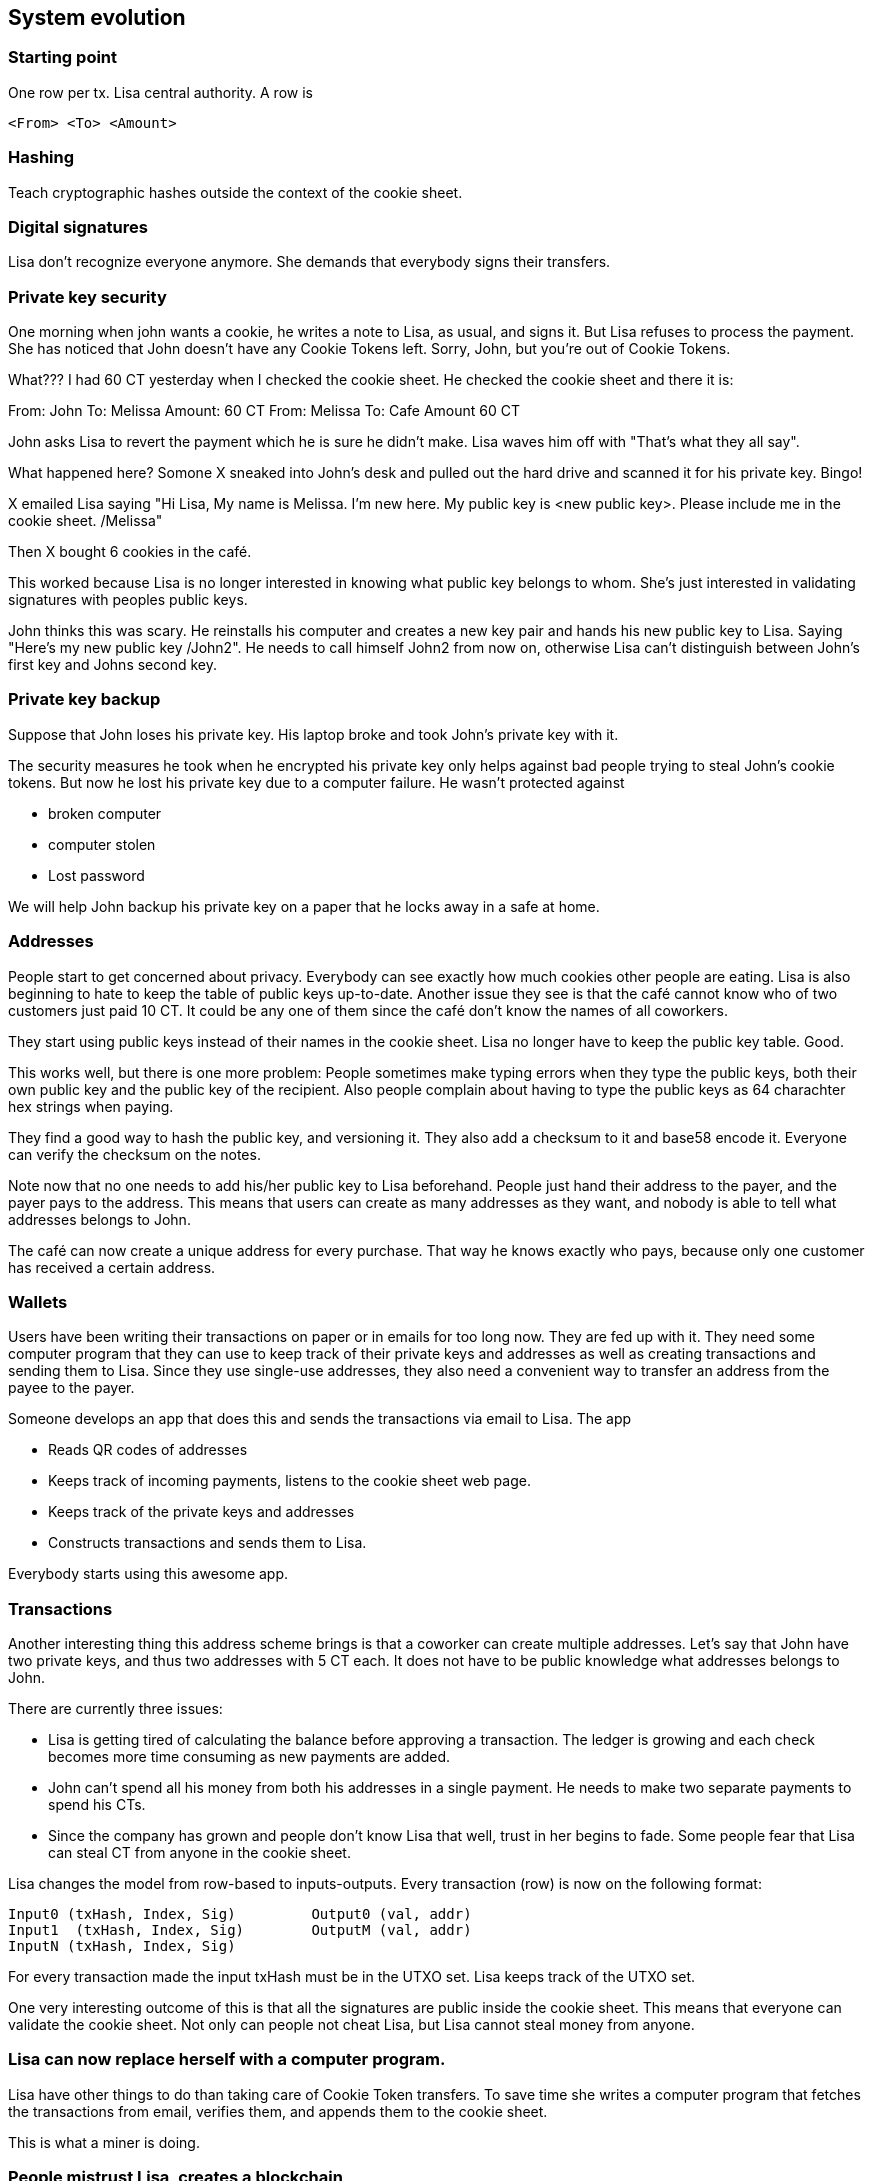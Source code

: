 == System evolution

=== Starting point

One row per tx. Lisa central authority. A row is

 <From> <To> <Amount>

=== Hashing

Teach cryptographic hashes outside the context of the cookie sheet.

=== Digital signatures

Lisa don't recognize everyone anymore. She demands that everybody
signs their transfers.

=== Private key security

One morning when john wants a cookie, he writes a note to Lisa, as
usual, and signs it. But Lisa refuses to process the payment. She has
noticed that John doesn't have any Cookie Tokens left. Sorry, John,
but you're out of Cookie Tokens.

What??? I had 60 CT yesterday when I checked the cookie sheet. He
checked the cookie sheet and there it is:

From: John To: Melissa Amount: 60 CT
From: Melissa To: Cafe Amount 60 CT

John asks Lisa to revert the payment which he is sure he didn't
make. Lisa waves him off with "That's what they all say".

What happened here? Somone X sneaked into John's desk and pulled out
the hard drive and scanned it for his private key. Bingo!

X emailed Lisa saying "Hi Lisa, My name is Melissa. I'm new here. My
public key is <new public key>. Please include me in the cookie
sheet. /Melissa"

Then X bought 6 cookies in the café.

This worked because Lisa is no longer interested in knowing what
public key belongs to whom. She's just interested in validating
signatures with peoples public keys.

John thinks this was scary. He reinstalls his computer and creates a
new key pair and hands his new public key to Lisa. Saying "Here's my
new public key /John2". He needs to call himself John2 from now on,
otherwise Lisa can't distinguish between John's first key and Johns
second key.

=== Private key backup

Suppose that John loses his private key. His laptop broke and took
John's private key with it.

The security measures he took when he encrypted his private key only
helps against bad people trying to steal John's cookie tokens. But now
he lost his private key due to a computer failure. He wasn't protected against

* broken computer
* computer stolen
* Lost password

We will help John backup his private key on a paper that he locks away
in a safe at home.

=== Addresses

People start to get concerned about privacy. Everybody can see exactly
how much cookies other people are eating. Lisa is also beginning to
hate to keep the table of public keys up-to-date. Another issue they
see is that the café cannot know who of two customers just paid
10 CT. It could be any one of them since the café don't know the names
of all coworkers.

They start using public keys instead of their names in the cookie
sheet. Lisa no longer have to keep the public key table. Good.

This works well, but there is one more problem: People sometimes make
typing errors when they type the public keys, both their own public
key and the public key of the recipient. Also people complain about
having to type the public keys as 64 charachter hex strings when paying.

They find a good way to hash the public key, and versioning it. They
also add a checksum to it and base58 encode it. Everyone can verify
the checksum on the notes.

Note now that no one needs to add his/her public key to Lisa
beforehand. People just hand their address to the payer, and the payer
pays to the address. This means that users can create as many
addresses as they want, and nobody is able to tell what addresses
belongs to John.

The café can now create a unique address for every purchase. That way
he knows exactly who pays, because only one customer has received a
certain address.

=== Wallets

Users have been writing their transactions on paper or in emails for
too long now. They are fed up with it. They need some computer program
that they can use to keep track of their private keys and addresses as
well as creating transactions and sending them to Lisa. Since they use
single-use addresses, they also need a convenient way to transfer an
address from the payee to the payer.

Someone develops an app that does this and sends the transactions via
email to Lisa. The app

* Reads QR codes of addresses
* Keeps track of incoming payments, listens to the cookie sheet web page.
* Keeps track of the private keys and addresses
* Constructs transactions and sends them to Lisa.

Everybody starts using this awesome app.

=== Transactions

Another interesting thing this address scheme brings is that a
coworker can create multiple addresses. Let's say that John have two
private keys, and thus two addresses with 5 CT each. It does not have
to be public knowledge what addresses belongs to John.

There are currently three issues:

* Lisa is getting tired of calculating the balance before approving a
  transaction. The ledger is growing and each check becomes more time
  consuming as new payments are added.

* John can't spend all his money from both his addresses in a single
  payment. He needs to make two separate payments to spend his CTs.

* Since the company has grown and people don't know Lisa that well,
  trust in her begins to fade. Some people fear that Lisa can steal CT
  from anyone in the cookie sheet.

Lisa changes the model from row-based to inputs-outputs. Every
transaction (row) is now on the following format:

 Input0 (txHash, Index, Sig)	    Output0 (val, addr)
 Input1	(txHash, Index, Sig)	    OutputM (val, addr)
 InputN (txHash, Index, Sig)

For every transaction made the input txHash must be in the
UTXO set. Lisa keeps track of the UTXO set.

One very interesting outcome of this is that all the signatures are
public inside the cookie sheet. This means that everyone can validate
the cookie sheet. Not only can people not cheat Lisa, but Lisa cannot
steal money from anyone.

=== Lisa can now replace herself with a computer program.

Lisa have other things to do than taking care of Cookie Token
transfers. To save time she writes a computer program that fetches the
transactions from email, verifies them, and appends them to the cookie
sheet.

This is what a miner is doing.

=== People mistrust Lisa, creates a blockchain

Some people don't know Lisa very well, and they start questioning her
credibility as a trusted central authority. They are afraid that she's
letting workers pay her to remove transactions from the cookie sheet
to "undo" payments. A worker buys a cookie from the café and later
asks lisa to remove the transaction. Of course, Lisa would not do
that, but only the suspicion from a coworker makes the coworker
refrain from using the cookie sheet.

She could still deny transfers if she wants to, and she can replace a
transaction with another valid transaction in the cookie sheet (double
spend).

The suspicious coworkers have an idea. What if Lisa sends out a block
of the latest transactions every 10 minutes via email to
blocks@company.com. This block contains a hash of all the transactions
in the block and also the hash of the previous block.

The suspicious workers build a program they call a "node" that reads
those blocks from email and stores them locally. The blocks form a
blockchain.

The suspicious workers can use their internal blockchain to calculate
how much money each address, including their own, has.

More and more coworkers and the café starts using this node software
because they get a guarantee that the data is not tampered with. Lisa
may tamper with data after she has send out the block, but she can't
tamper with the data on other nodes.

They can download the blockchain from any nodes, as long as they
validate the last block hash with the latest email on
blocks@company.com.

Also, Lisa and the coworkers decide that they can throw out the
spreadsheet and only use the blockchain from now on. So Lisa sets up a
node of her own. She modifies her computer program to collect the last
10 minutes worth of transactions into a block and publishes it.

=== Lisa needs company

Lisa's computer breaks.

Lisa and the café think that it would be good to have some sort of
resilience if Lisa's computer is shut off or is infected by a virus or
something. If her computer breaks, the café will run out of
business. Also, some other people who just started at the company are
a bit suspicious to Lisa, because they don't know her very well. She
can censor payments. Lisa thinks that the Company should not encourage
cookie eating. She starts censoring the Company's txs.

It turns out that many people thinks Ali is also a very
trustworthy guy. They trust him just as much, if not more, as they
trust Lisa. But the trust is not total for either one of them. Some
mistrust Lisa and some mistrust Ali.

Ali is asked to become a trusted validator too. He accepts and sets up
a node on his computer and downloads the blockchain from other nodes
and the email server. He sets up Lisas software on his computer too.

Now, when people want to send CT transactions, they email both Lisa
and John.

Both Lisa and John will validate and update their
respective block chain but...

Problem:

Who of Lisa and John sends a message to blocks@company.com? Lisa, Ali
or Both?

Possible solutions:

* They take every other --> What if one is down?
* They both send every 10 minutes. What if they contain different sets/ordering of transactions? What block should nodes select?

They decide to let chance decide. They modify their computer programs
to pick a random number between 1 and 20 every minute. If they draw a
1, they must immediately publish the contents they want in a new block
to blocks@company.com otherwise they don't and check if the other node
drops an email to blocks@company.com. If so, it is downloaded,
verified and added to the blockchain.

The expected time before any one publishes a block is 10 minutes, but
it may vary. Show the poisson distribution?

What if both draw a 1 at the same minute? No worries, both will
publish their respective blocks. All nodes will download both versions
and keep both forks alive. Lisa will build off of her block and Ali
will build off of his block. The next block to be published decides
what fork is the winner.

=== Ellen also joins

Now they are three people running Lisa's software. But now the block
rate increases.

* Adjust random interval to 1-30 instead of 1-20.

Exercise: Did we just re-introduce a problem? Can Lisa rewrite history
again?

=== Lisa rewrites history

Lisa disagree with company policy to reward workers with CT. CT can be
used to buy cookies. Cookies are not good for you. So she decides to
remove some transactions from the last 10 blocks of cookie fiest. She
can bypass her random number generation stuff and generate 11 blocks
with all transactions but the ones she doen't agree with.

Everyone know that it was Lisa who posted this email with the hostile
takeover.

* Solved by PoW

Lisa may continue to run her operation. She can't simply create 10
blocks anymore.

=== PoW nodes costs money

The company notices that the electricity bill has increased since PoW
got introduced. They don't want to pay for the security of the
network. But they all agree that running a PoW node is a valuable
service to the network, since it provides security. No one can double
spend.

PoW is good, but company don't want to pay for it. They come up with a
new scheme. Lisa, Ali and Ellen can run their proof-of-work from home,
and as compensation, they get to create 50 new CT to themselves with
every block.

Now it costs money to operate a payment processing node.

* Reward PoW, 50 CT per block.
* Reward halved every 210000 blocks
* Max 210000000 CT.
* Reward is collected in a coinbase transaction.

In the scenario, the company probably pays the electricity bills. How
do we attach a cost to Lisa, Ali and Ellen instead? 

=== blocks@company.com is not needed anymore

There are now quite a few nodes at the company. Every node needs to
check blocks@company.com for new blocks every 5 seconds. When a block
is published it needs to be downloaded from this single mail server to
every node at the same time. Nodes may have to wait very long before
the full block is downloaded. Another problem is that this email
server is a single point of failure.

The email server was needed before to limit who can publish
blocks. But now that anyone with enough computing resources can
publish blocks, the email-server is just a risk. If the email-server
breaks, the whole system stops.

Solution:

Connect the nodes/miners in a p2p network. Blocks are now published in this network. Wallets and nodes adapt to listen for blocks on the network instead of blocks@company.com.

=== Others wants to become miners

* Anyone who wants to can join.

Problem:

Transactions are only visible to the Lisa, Ellen and Ali until they
are included in a mined block. New miners will not receive
transactions.

Solution:

Use the p2p network to send out transactions.

Now, email is not used at all anymore. The last centralized pieces of
the cookie sheet has been removed. This beast now has a life of
its own.

=== Cookie Tokens are good. People use it for all sorts of stuff

* Paying off small debts
* Paying at the lunch restaurant

=== Wallets download too much data

Casual users, buyers of cookies in the Cafe for example, use the
wallet app developed earlier. This wallet listens to other nodes for
new blocks. When a new block propagates the network the wallet
downloads it and checks for transactions belonging to the wallet. The
phone is on a limited data plan, so it stops working after 2 weeks of
usage.

Instead, just download the chain of block headers and submit a bloom
filter to nodes it is listening to to get notifications on tx of
interest.

* Merkle tree
* SPV proof
* 


== Transactions revisited - Bells and whistles

SIGHASH_*
LockTime
nseq
OP_CLTV
OP_CSV
Payment channels
